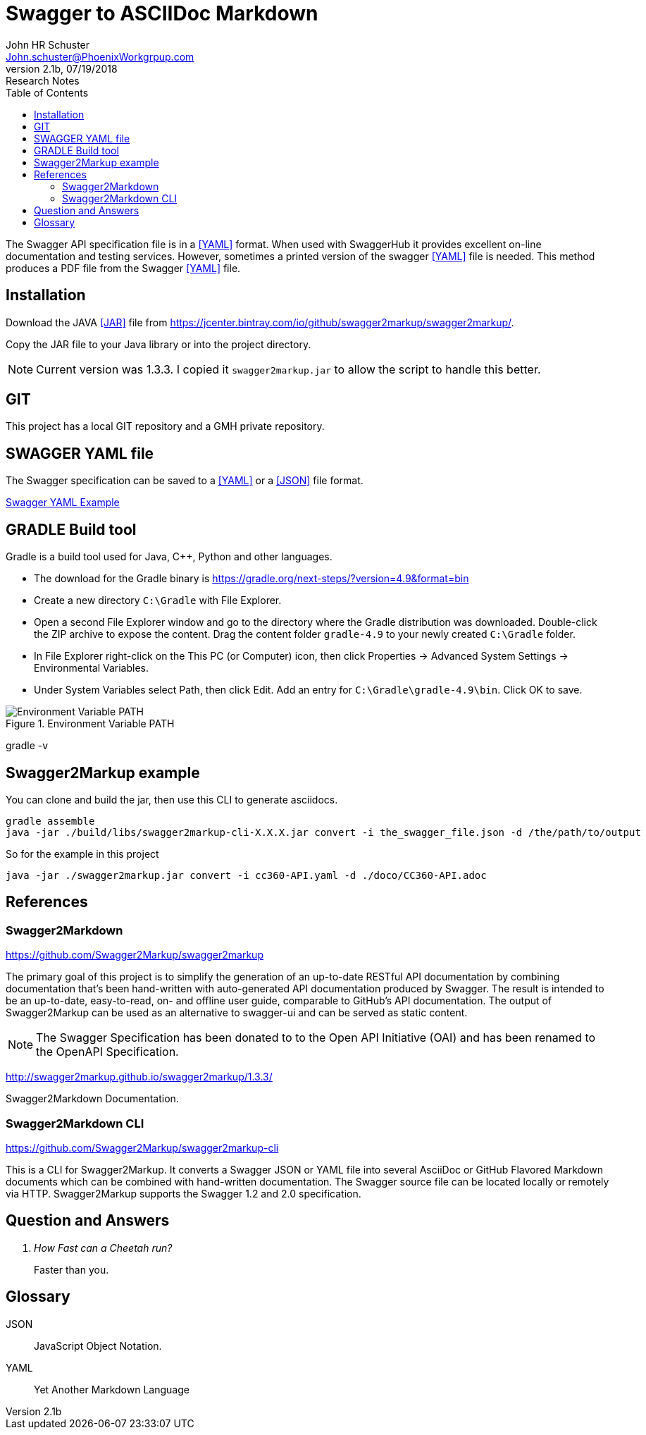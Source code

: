 = Swagger to ASCIIDoc Markdown 
John Schuster <John.schuster@PhoenixWorkgrpup.com>
v2.1b, 07/19/2018: Research Notes
:Author: John HR Schuster
:Company: Phoenix Learning Labs
:toc: left
:toclevels: 4:
:imagesdir: ./images
:pagenums:
:experimental:
:source-hightlighter: pygments
:icons: font
:docdir: */documents
:github: Github repository
:linkattrs:
:seclinks:

The Swagger API specification file is in a <<YAML>> format.  
When used with SwaggerHub it provides excellent on-line documentation and testing services.
However, sometimes a printed version of the swagger <<YAML>> file is needed.
This method produces a PDF file from the Swagger <<YAML>> file.

== Installation

Download the JAVA <<JAR>> file from https://jcenter.bintray.com/io/github/swagger2markup/swagger2markup/.

Copy the JAR file to your Java library or into the project directory.

NOTE: Current version was 1.3.3.  I copied it `swagger2markup.jar` to allow the script to handle this better.

== GIT

This project has a local GIT repository and a GMH private repository.

== SWAGGER YAML file

The Swagger specification can be saved to a <<YAML>> or a <<JSON>> file format.

link:CC360-api.yaml[Swagger YAML Example]

== GRADLE Build tool

Gradle is a build tool used for Java, C++, Python and other languages.

* The download for the Gradle binary is https://gradle.org/next-steps/?version=4.9&format=bin

* Create a new directory `C:\Gradle` with File Explorer.

* Open a second File Explorer window and go to the directory where the Gradle distribution was downloaded. Double-click the ZIP archive to expose the content. Drag the content folder `gradle-4.9` to your newly created `C:\Gradle` folder.

* In File Explorer right-click on the This PC (or Computer) icon, then click Properties -> Advanced System Settings -> Environmental Variables.

* Under System Variables select Path, then click Edit. Add an entry for `C:\Gradle\gradle-4.9\bin`. Click OK to save.

.Environment Variable PATH
image::environment.png[Environment Variable PATH, align='center']
 
gradle -v


== Swagger2Markup example

You can clone and build the jar, then use this CLI to generate asciidocs.

 gradle assemble
 java -jar ./build/libs/swagger2markup-cli-X.X.X.jar convert -i the_swagger_file.json -d /the/path/to/output



So for the example in this project

  java -jar ./swagger2markup.jar convert -i cc360-API.yaml -d ./doco/CC360-API.adoc 



<<<<
== References

=== Swagger2Markdown

https://github.com/Swagger2Markup/swagger2markup

The primary goal of this project is to simplify the generation of an up-to-date RESTful API documentation by combining documentation that’s been hand-written with auto-generated API documentation produced by Swagger. The result is intended to be an up-to-date, easy-to-read, on- and offline user guide, comparable to GitHub’s API documentation. The output of Swagger2Markup can be used as an alternative to swagger-ui and can be served as static content.

NOTE: The Swagger Specification has been donated to to the Open API Initiative (OAI) and has been renamed to the OpenAPI Specification.

http://swagger2markup.github.io/swagger2markup/1.3.3/

Swagger2Markdown Documentation.  

=== Swagger2Markdown CLI

https://github.com/Swagger2Markup/swagger2markup-cli

This is a CLI for Swagger2Markup. It converts a Swagger JSON or YAML file into several AsciiDoc or GitHub Flavored Markdown documents which can be combined with hand-written documentation. The Swagger source file can be located locally or remotely via HTTP. Swagger2Markup supports the Swagger 1.2 and 2.0 specification.


<<<<
== Question and Answers
[qanda]
How Fast can a Cheetah run?::
Faster than you.

<<<<
== Glossary

[[JSON]]
JSON::
JavaScript Object Notation.


[[YAML]]
YAML::
Yet Another Markdown Language
 
